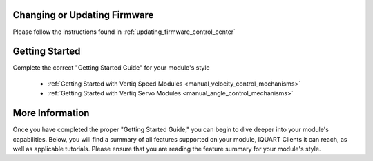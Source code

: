 Changing or Updating Firmware
####################################

Please follow the instructions found in :ref:`updating_firmware_control_center`

Getting Started
####################################

Complete the correct "Getting Started Guide" for your module's style

        * :ref:`Getting Started with Vertiq Speed Modules <manual_velocity_control_mechanisms>`
        * :ref:`Getting Started with Vertiq Servo Modules <manual_angle_control_mechanisms>`

.. I am putting these just to have some sort of placeholder link. Eventually we'll have actual getting started manuals

More Information
####################################

Once you have completed the proper "Getting Started Guide," you can begin to dive deeper into your module's capabilities. Below, you will find
a summary of all features supported on your module, IQUART Clients it can reach, as well as applicable tutorials. Please ensure that you are reading the feature
summary for your module's style.